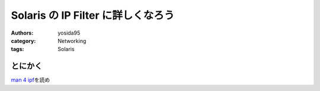 Solaris の IP Filter に詳しくなろう
===================================

:authors: yosida95
:category: Networking
:tags: Solaris

とにかく
--------

`man 4 ipf <http://docs.oracle.com/cd/E19082-01/819-2251/6n4i7td97/index.html>`__\ を読め
